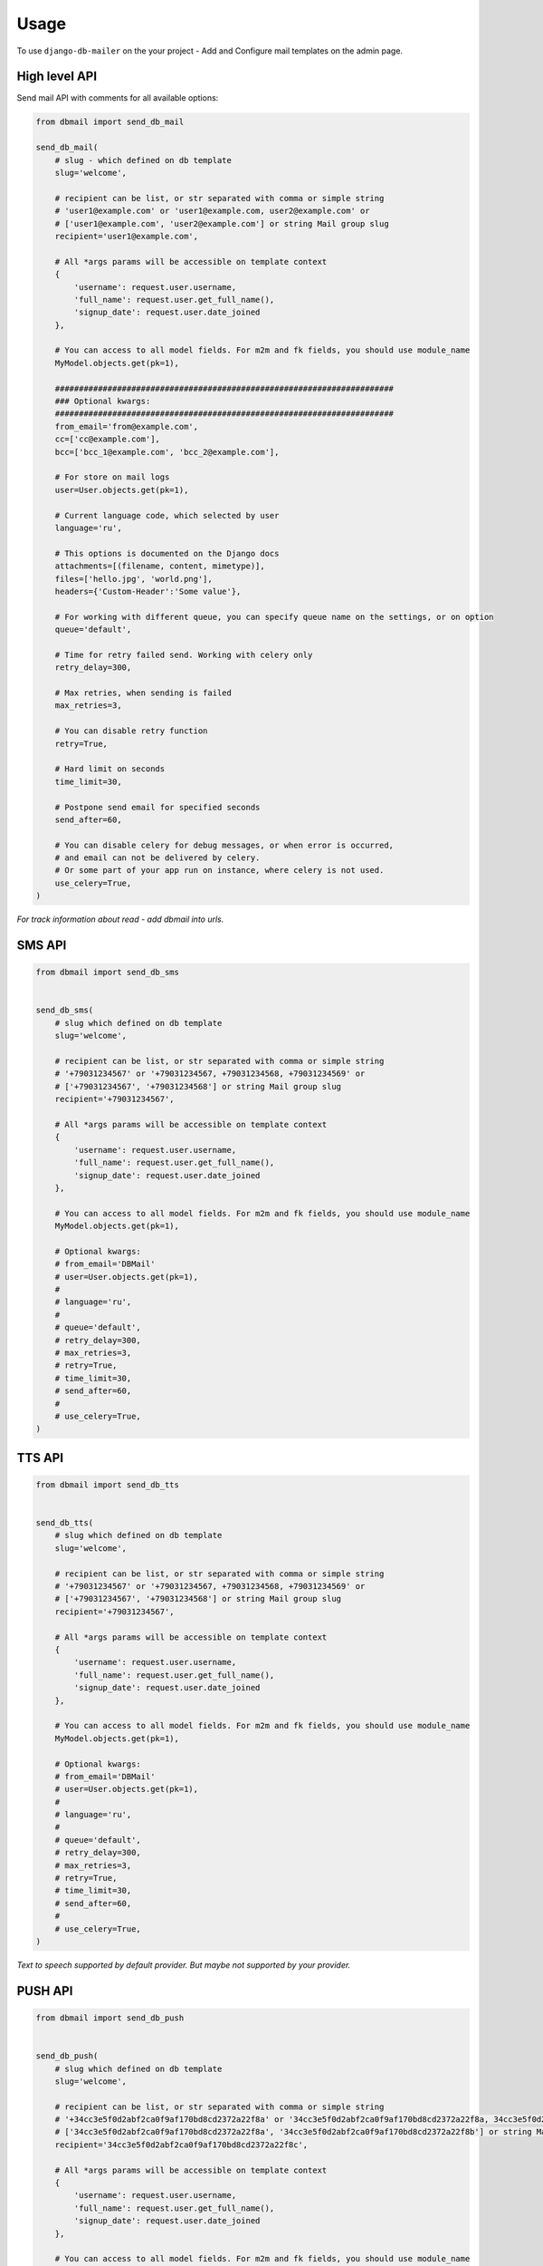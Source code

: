 Usage
=====

To use ``django-db-mailer`` on the your project - Add and Configure mail templates on the admin page.


High level API
--------------
Send mail API with comments for all available options:

.. code-block:: python

    from dbmail import send_db_mail

    send_db_mail(
        # slug - which defined on db template
        slug='welcome',

        # recipient can be list, or str separated with comma or simple string
        # 'user1@example.com' or 'user1@example.com, user2@example.com' or
        # ['user1@example.com', 'user2@example.com'] or string Mail group slug
        recipient='user1@example.com',

        # All *args params will be accessible on template context
        {
            'username': request.user.username,
            'full_name': request.user.get_full_name(),
            'signup_date': request.user.date_joined
        },

        # You can access to all model fields. For m2m and fk fields, you should use module_name
        MyModel.objects.get(pk=1),

        #######################################################################
        ### Optional kwargs:
        #######################################################################
        from_email='from@example.com',
        cc=['cc@example.com'],
        bcc=['bcc_1@example.com', 'bcc_2@example.com'],

        # For store on mail logs
        user=User.objects.get(pk=1),

        # Current language code, which selected by user
        language='ru',

        # This options is documented on the Django docs
        attachments=[(filename, content, mimetype)],
        files=['hello.jpg', 'world.png'],
        headers={'Custom-Header':'Some value'},

        # For working with different queue, you can specify queue name on the settings, or on option
        queue='default',

        # Time for retry failed send. Working with celery only
        retry_delay=300,

        # Max retries, when sending is failed
        max_retries=3,

        # You can disable retry function
        retry=True,

        # Hard limit on seconds
        time_limit=30,

        # Postpone send email for specified seconds
        send_after=60,

        # You can disable celery for debug messages, or when error is occurred,
        # and email can not be delivered by celery.
        # Or some part of your app run on instance, where celery is not used.
        use_celery=True,
    )

*For track information about read - add dbmail into urls.*


SMS API
-------

.. code-block:: python

    from dbmail import send_db_sms


    send_db_sms(
        # slug which defined on db template
        slug='welcome',

        # recipient can be list, or str separated with comma or simple string
        # '+79031234567' or '+79031234567, +79031234568, +79031234569' or
        # ['+79031234567', '+79031234568'] or string Mail group slug
        recipient='+79031234567',

        # All *args params will be accessible on template context
        {
            'username': request.user.username,
            'full_name': request.user.get_full_name(),
            'signup_date': request.user.date_joined
        },

        # You can access to all model fields. For m2m and fk fields, you should use module_name
        MyModel.objects.get(pk=1),

        # Optional kwargs:
        # from_email='DBMail'
        # user=User.objects.get(pk=1),
        #
        # language='ru',
        #
        # queue='default',
        # retry_delay=300,
        # max_retries=3,
        # retry=True,
        # time_limit=30,
        # send_after=60,
        #
        # use_celery=True,
    )



TTS API
-------

.. code-block:: python

    from dbmail import send_db_tts


    send_db_tts(
        # slug which defined on db template
        slug='welcome',

        # recipient can be list, or str separated with comma or simple string
        # '+79031234567' or '+79031234567, +79031234568, +79031234569' or
        # ['+79031234567', '+79031234568'] or string Mail group slug
        recipient='+79031234567',

        # All *args params will be accessible on template context
        {
            'username': request.user.username,
            'full_name': request.user.get_full_name(),
            'signup_date': request.user.date_joined
        },

        # You can access to all model fields. For m2m and fk fields, you should use module_name
        MyModel.objects.get(pk=1),

        # Optional kwargs:
        # from_email='DBMail'
        # user=User.objects.get(pk=1),
        #
        # language='ru',
        #
        # queue='default',
        # retry_delay=300,
        # max_retries=3,
        # retry=True,
        # time_limit=30,
        # send_after=60,
        #
        # use_celery=True,
    )


*Text to speech supported by default provider. But maybe not supported by your provider.*


PUSH API
--------

.. code-block:: python

    from dbmail import send_db_push


    send_db_push(
        # slug which defined on db template
        slug='welcome',

        # recipient can be list, or str separated with comma or simple string
        # '+34cc3e5f0d2abf2ca0f9af170bd8cd2372a22f8a' or '34cc3e5f0d2abf2ca0f9af170bd8cd2372a22f8a, 34cc3e5f0d2abf2ca0f9af170bd8cd2372a22f8b' or
        # ['34cc3e5f0d2abf2ca0f9af170bd8cd2372a22f8a', '34cc3e5f0d2abf2ca0f9af170bd8cd2372a22f8b'] or string Mail group slug
        recipient='34cc3e5f0d2abf2ca0f9af170bd8cd2372a22f8c',

        # All *args params will be accessible on template context
        {
            'username': request.user.username,
            'full_name': request.user.get_full_name(),
            'signup_date': request.user.date_joined
        },

        # You can access to all model fields. For m2m and fk fields, you should use module_name
        MyModel.objects.get(pk=1),

        # Optional kwargs:
        # backend='dbmail.backends.push',
        # event='Server is down!',
        # from_email='ConsoleApp'
        # user=User.objects.get(pk=1),
        #
        # language='ru',
        #
        # queue='default',
        # retry_delay=300,
        # max_retries=3,
        # retry=True,
        # time_limit=30,
        # send_after=60,
        #
        # use_celery=True,
    )


DBMail Backends
---------------
By default ``django-dbmail`` used 4 built-in backends (Mail/Sms/Tts/Push).
But nothing prevents to write your own backend to work with all that you want.


Web API
-------
You can use this app with different languages. For example on mobile apps,
bash or some part of another languages without smtp access for notification & etc.

At first create API key for your app (you can do it from browser):

.. code-block:: python

    from dbmail.models import ApiKey

    ApiKey.objects.create(name='Test', api_key='ZzriUzE')


Add urls route:

.. code-block:: python

    # urls.py
    urlpatterns += patterns(
        '', url(r'^dbmail/', include('dbmail.urls')),
    )


And send email from bash using ``curl``:

.. code-block:: bash

    $ apt-get install curl || brew install curl
    $ curl -X POST http://127.0.0.1:8000/dbmail/api/ --data 'api_key=ZzriUzE&slug=welcome&recipient=root@local.host'


or sms:

.. code-block:: bash

    $ curl -X POST http://127.0.0.1:8000/dbmail/api/ --data 'api_key=ZzriUzE&slug=welcome&recipient=%2B79031234567&backend=sms'


*API bandwidth is 1k+ rps on i7 2.3GHz*


DB template
-----------
Simple example to create template from the shell:

.. code-block:: python

    from dbmail.models import MailTemplate

    # Create new dbmail template.
    MailTemplate.objects.create(
        name="Site welcome template",
        subject="Welcome",
        message="Welcome to our site. We are glad to see you.",
        slug="welcome",
        is_html=False,
    )


Subscription API
----------------
Full stack (multiple) notification example for django.contrib.auth.models.users

.. code-block:: python

    from dbmail.models import MailSubscription
    from dbmail import send_db_subscription

    # Email notification
    MailSubscription.objects.create(
        user_id=1,  # you can omit user_id if user not registered
        backend="dbmail.backends.mail",
        is_checked=True,
        address="user1@example.com"
    )

    # Push notification
    MailSubscription.objects.create(
        user_id=1,
        backend="dbmail.backends.push",
        start_hour="08:00",
        end_hour="20:00",
        is_checked=True,
        defer_at_allowed_hours=True,
        address="d30NSrq10aO0hsyHDZ3"
    )

    # Send notification to all devices
    send_db_subscription('welcome', 1)


If you want send notification for all subscribers, you can omit user_id

.. code-block:: python

    from dbmail.models import MailSubscription
    from dbmail import send_db_subscription

    # Subscribe nonexistent user for email notification
    MailSubscription.objects.create(
        is_checked=True,
        address="user2@example.com"
    )

    # Subscribe nonexistent user for push notification
    MailSubscription.objects.create(
        backend="dbmail.backends.push",
        is_checked=True,
        address="d30NSrq10aO0hsyHDZ4"
    )

    # Send notification to all available users (all devices)
    send_db_subscription('welcome')


Send notification for all active users which registered at last 3 days ago (all devices):

.. code-block:: python

    from datetime import datetime, timedelta
    from dbmail import send_db_subscription

    send_db_subscription('welcome', None, {
        'user__is_active': 1,
        'user__date_joined__gte': datetime.now() - timedelta(days=3)
    })


Send confirmation email message:

.. code-block:: python

    from dbmail.models import MailSubscription
    from django.core.signing import dumps

    # subscribe user
    sub_obj = MailSubscription.objects.create(
        is_checked=False,
        address="user3@example.com"
    )

    # create hash code for confirmation
    kwargs['hash_code'] = dumps({'pk': sub_obj.pk})

    # send message (create MailTemplate)
    MailSubscription.send_confirmation_link(
        slug='subs-confirmation', **kwargs
    )


Create your own view for confirmation:

.. code-block:: python

    from dbmail.models import MailSubscription
    from django.core.signing import loads

    def confirmation(hash_code):
        data = loads(hash_code)
        sub_obj = MailSubscription.objects.get(pk=data['pk'])
        sub_obj.is_checked = True
        sub_obj.save()

